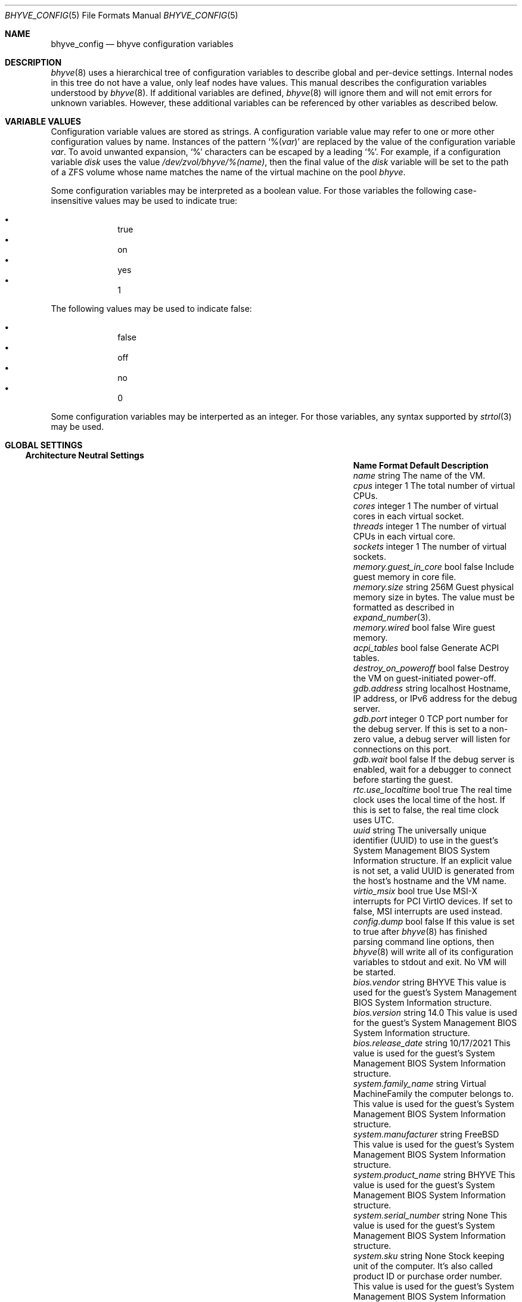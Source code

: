 .\" SPDX-License-Identifier: BSD-2-Clause
.\"
.\" Copyright (c) 2021 John H. Baldwin <jhb@FreeBSD.org>
.\"
.\" Redistribution and use in source and binary forms, with or without
.\" modification, are permitted provided that the following conditions
.\" are met:
.\" 1. Redistributions of source code must retain the above copyright
.\"    notice, this list of conditions and the following disclaimer.
.\" 2. Redistributions in binary form must reproduce the above copyright
.\"    notice, this list of conditions and the following disclaimer in the
.\"    documentation and/or other materials provided with the distribution.
.\"
.\" THIS SOFTWARE IS PROVIDED BY THE AUTHOR AND CONTRIBUTORS ``AS IS'' AND
.\" ANY EXPRESS OR IMPLIED WARRANTIES, INCLUDING, BUT NOT LIMITED TO, THE
.\" IMPLIED WARRANTIES OF MERCHANTABILITY AND FITNESS FOR A PARTICULAR PURPOSE
.\" ARE DISCLAIMED.  IN NO EVENT SHALL THE AUTHOR OR CONTRIBUTORS BE LIABLE
.\" FOR ANY DIRECT, INDIRECT, INCIDENTAL, SPECIAL, EXEMPLARY, OR CONSEQUENTIAL
.\" DAMAGES (INCLUDING, BUT NOT LIMITED TO, PROCUREMENT OF SUBSTITUTE GOODS
.\" OR SERVICES; LOSS OF USE, DATA, OR PROFITS; OR BUSINESS INTERRUPTION)
.\" HOWEVER CAUSED AND ON ANY THEORY OF LIABILITY, WHETHER IN CONTRACT, STRICT
.\" LIABILITY, OR TORT (INCLUDING NEGLIGENCE OR OTHERWISE) ARISING IN ANY WAY
.\" OUT OF THE USE OF THIS SOFTWARE, EVEN IF ADVISED OF THE POSSIBILITY OF
.\" SUCH DAMAGE.
.\"
.Dd August 19, 2022
.Dt BHYVE_CONFIG 5
.Os
.Sh NAME
.Nm bhyve_config
.Nd "bhyve configuration variables"
.Sh DESCRIPTION
.Xr bhyve 8
uses a hierarchical tree of configuration variables to describe global and
per-device settings.
Internal nodes in this tree do not have a value,
only leaf nodes have values.
This manual describes the configuration variables understood by
.Xr bhyve 8 .
If additional variables are defined,
.Xr bhyve 8
will ignore them and will not emit errors for unknown variables.
However, these additional variables can be referenced by other
variables as described below.
.Sh VARIABLE VALUES
Configuration variable values are stored as strings.
A configuration variable value may refer to one or more other
configuration values by name.
Instances of the pattern
.Sq % Ns Pq Ar var
are replaced by the value of the configuration variable
.Va var .
To avoid unwanted expansion,
.Sq %
characters can be escaped by a leading
.Sq % .
For example,
if a configuration variable
.Va disk
uses the value
.Pa /dev/zvol/bhyve/%(name) ,
then the final value of the
.Va disk
variable will be set to the path of a ZFS volume whose name matches
the name of the virtual machine on the pool
.Pa bhyve .
.Pp
Some configuration variables may be interpreted as a boolean value.
For those variables the following case-insensitive values may be used to
indicate true:
.Pp
.Bl -bullet -offset indent -compact
.It
true
.It
on
.It
yes
.It
1
.El
.Pp
The following values may be used to indicate false:
.Pp
.Bl -bullet -offset indent -compact
.It
false
.It
off
.It
no
.It
0
.El
.Pp
Some configuration variables may be interperted as an integer.
For those variables,
any syntax supported by
.Xr strtol 3
may be used.
.Sh GLOBAL SETTINGS
.Ss Architecture Neutral Settings
.Bl -column "memory.guest_in_core" "integer" "Default"
.It Sy Name Ta Sy Format Ta Sy Default Ta Sy Description
.It Va name Ta string Ta Ta
The name of the VM.
.It Va cpus Ta integer Ta 1 Ta
The total number of virtual CPUs.
.It Va cores Ta integer Ta 1 Ta
The number of virtual cores in each virtual socket.
.It Va threads Ta integer Ta 1 Ta
The number of virtual CPUs in each virtual core.
.It Va sockets Ta integer Ta 1 Ta
The number of virtual sockets.
.It Va memory.guest_in_core Ta bool Ta false Ta
Include guest memory in core file.
.It Va memory.size Ta string Ta 256M Ta
Guest physical memory size in bytes.
The value must be formatted as described in
.Xr expand_number 3 .
.It Va memory.wired Ta bool Ta false Ta
Wire guest memory.
.It Va acpi_tables Ta bool Ta false Ta
Generate ACPI tables.
.It Va destroy_on_poweroff Ta bool Ta false Ta
Destroy the VM on guest-initiated power-off.
.It Va gdb.address Ta string Ta localhost Ta
Hostname, IP address, or IPv6 address for the debug server.
.It Va gdb.port Ta integer Ta 0 Ta
TCP port number for the debug server.
If this is set to a non-zero value, a debug server
will listen for connections on this port.
.It Va gdb.wait Ta bool Ta false Ta
If the debug server is enabled, wait for a debugger to connect
before starting the guest.
.It Va rtc.use_localtime Ta bool Ta true Ta
The real time clock uses the local time of the host.
If this is set to false, the real time clock uses UTC.
.It Va uuid Ta string Ta Ta
The universally unique identifier (UUID) to use in the guest's
System Management BIOS System Information structure.
If an explicit value is not set, a valid UUID is generated from
the host's hostname and the VM name.
.It Va virtio_msix Ta bool Ta true Ta
Use MSI-X interrupts for PCI VirtIO devices.
If set to false, MSI interrupts are used instead.
.It Va config.dump Ta bool Ta false Ta
If this value is set to true after
.Xr bhyve 8
has finished parsing command line options,
then
.Xr bhyve 8
will write all of its configuration variables to stdout and exit.
No VM will be started.
.It Va bios.vendor Ta string Ta BHYVE Ta
This value is used for the guest's System Management BIOS System Information structure.
.It Va bios.version Ta string Ta 14.0 Ta
This value is used for the guest's System Management BIOS System Information structure.
.It Va bios.release_date Ta string Ta 10/17/2021 Ta
This value is used for the guest's System Management BIOS System Information structure.
.It Va system.family_name Ta string Ta Virtual Machine Ta
Family the computer belongs to.
This value is used for the guest's System Management BIOS System Information structure.
.It Va system.manufacturer Ta string Ta FreeBSD Ta
This value is used for the guest's System Management BIOS System Information structure.
.It Va system.product_name Ta string Ta BHYVE Ta
This value is used for the guest's System Management BIOS System Information structure.
.It Va system.serial_number Ta string Ta None Ta
This value is used for the guest's System Management BIOS System Information structure.
.It Va system.sku Ta string Ta None Ta
Stock keeping unit of the computer.
It's also called product ID or purchase order number.
This value is used for the guest's System Management BIOS System Information structure.
.It Va system.version Ta string Ta 1.0 Ta
This value is used for the guest's System Management BIOS System Information structure.
.It Va board.manufacturer Ta string Ta FreeBSD Ta
This value is used for the guest's System Management BIOS System Information structure.
.It Va board.product_name Ta string Ta BHYVE Ta
This value is used for the guest's System Management BIOS System Information structure.
.It Va board.version Ta string Ta 1.0 Ta
This value is used for the guest's System Management BIOS System Information structure.
.It Va board.serial_number Ta string Ta None Ta
This value is used for the guest's System Management BIOS System Information structure.
.It Va board.asset_tag Ta string Ta None Ta
This value is used for the guest's System Management BIOS System Information structure.
.It Va board.location Ta string Ta None Ta
Describes the board's location within the chassis.
This value is used for the guest's System Management BIOS System Information structure.
.It Va chassis.manufacturer Ta string Ta FreeBSD Ta
This value is used for the guest's System Management BIOS System Information structure.
.It Va chassis.version Ta string Ta 1.0 Ta
This value is used for the guest's System Management BIOS System Information structure.
.It Va chassis.serial_number Ta string Ta None Ta
This value is used for the guest's System Management BIOS System Information structure.
.It Va chassis.asset_tag Ta string Ta None Ta
This value is used for the guest's System Management BIOS System Information structure.
.It Va chassis.sku Ta string Ta None Ta
Stock keeping unit of the chassis.
It's also called product ID or purchase order number.
This value is used for the guest's System Management BIOS System Information structure.
.El
.Ss x86-Specific Settings
.Bl -column "x86.vmexit_on_pause" "integer" "Default"
.It Sy Name Ta Sy Format Ta Sy Default Ta Sy Description
.It Va x86.mptable Ta bool Ta true Ta
Generate an MPTable.
.It Va x86.x2apic Ta bool Ta false Ta
Configure guest's local APICs in x2APIC mode.
.It Va x86.strictio Ta bool Ta false Ta
Exit if a guest accesses an I/O port that is not emulated.
By default, writes are ignored and reads return all bits set.
.It Va x86.strictmsr Ta bool Ta true Ta
Inject a general protection fault if a guest accesses a Model Specific
Register (MSR) that is not emulated.
If this is false, writes are ignored and reads return zero.
.It Va x86.vmexit_on_hlt Ta bool Ta false Ta
Force a VM exit when a guest CPU executes the
.Dv HLT
instruction.
This allows idle guest CPUs to yield the host CPU.
.It Va x86.vmexit_on_pause Ta bool Ta false Ta
Force a VM exit when a guest CPU executes the
.Dv PAUSE
instruction.
.El
.Sh DEVICE SETTINGS
Device settings are stored under a device node.
The device node's name is set by the parent bus of the device.
.Ss PCI Device Settings
PCI devices are described by a device node named
.Dq pci Ns Ar bus . Ns Ar slot . Ns Ar function
where each of
.Ar bus ,
.Ar slot ,
and
.Ar function
are formatted as decimal values with no padding.
All PCI device nodes must contain a configuration variable named
.Dq device
which specifies the device model to use.
The following PCI device models are supported:
.Bl -tag -indent
.It Li hostbridge
Provide a simple PCI-Host bridge device.
This is usually configured at pci0:0:0 and is required by most guest
operating systems.
.It Li ahci
AHCI storage controller.
.It Li e1000
Intel e82545 network interface.
.It Li fbuf
VGA framebuffer device attached to VNC server.
.It Li lpc
LPC PCI-ISA bridge with COM1-COM4 16550 serial ports,
a boot ROM,
and an optional debug/test device.
This device must be configured on bus 0.
.It Li hda
High Definition audio controller.
.It Li nvme
NVM Express (NVMe) controller.
.It Li passthru
PCI pass-through device.
.It Li uart
PCI 16550 serial device.
.It Li virtio-9p
VirtIO 9p (VirtFS) interface.
.It Li virtio-blk
VirtIO block storage interface.
.It Li virtio-console
VirtIO console interface.
.It Li virtio-net
VirtIO network interface.
.It Li virtio-rnd
VirtIO RNG interface.
.It Li virtio-scsi
VirtIO SCSI interface.
.It Li xhci
Extensible Host Controller Interface (XHCI) USB controller.
.El
.Ss USB Device Settings
USB controller devices contain zero or more child USB devices
attached to slots.
Each USB device stores its settings in a node named
.Dq slot. Ns Va N
under the controller's device node.
.Va N
is the number of the slot to which the USB device is attached.
Note that USB slot numbers begin at 1.
All USB device nodes must contain a configuration variable named
.Dq device
which specifies the device model to use.
The following USB device models are supported:
.Bl -tag -indent
.It Li tablet
A USB tablet device which provides precise cursor synchronization
when using VNC.
.El
.Ss Block Device Settings
Block devices use the following settings to configure their backing store.
These settings are stored in the configuration node of the respective device.
.Bl -column "sectorsize" "logical[/physical]" "Default"
.It Sy Name Ta Sy Format Ta Sy Default Ta Sy Description
.It path Ta string Ta Ta
The path of the file or disk device to use as the backing store.
.It nocache Ta bool Ta false Ta
Disable caching on the backing file by opening the backing file with
.Dv O_DIRECT .
.It nodelete Ta bool Ta false Ta
Disable emulation of guest trim requests via
.Dv DIOCGDELETE
requests.
.It sync Ta bool Ta false Ta
Write changes to the backing file with synchronous writes.
.It direct Ta bool Ta false Ta
An alias for
.Va sync .
.It ro Ta bool Ta false Ta
Disable writes to the backing file.
.It sectorsize Ta Va logical Ns Op / Ns Va physical Ta Ta
Specify the logical and physical sector size of the emulated disk.
If the physical size is not specified,
it is equal to the logical size.
.El
.Ss Network Backend Settings
Network devices use the following settings to configure their backend.
The backend is responsible for passing packets between the device model
and a desired destination.
Configuring a backend requires setting the
.Va backend
variable.
The type of a backend can either be set explicitly via the
.Va type
variable
or it can be inferred from the value of
.Va backend .
.Pp
The following types of backends are supported:
.Bl -tag -width "netgraph"
.It tap
Use the
.Xr tap 4
interface named in
.Va backend
as the backend.
.It netgraph
Use a
.Xr netgraph 4
socket hook as the backend.
This backend uses the following additional variables:
.Bl -column "peerhook" "Format" "Default"
.It Sy Name Ta Sy Format Ta Sy Default Ta Sy Description
.It Va path Ta string Ta Ta
The name of the
.Xr netgraph 4
destination node.
.It Va peerhook Ta string Ta Ta
The name of the destination hook.
.It Va socket Ta string Ta Ta
The name of the created
.Xr ng_socket 4
node.
.It Va hook Ta string Ta vmlink Ta
The name of the source hook on the created
.Xr ng_socket 4
node.
.El
.It netmap
Use
.Xr netmap 4
either on a network interface or a port on a
.Xr vale 4
bridge as the backend.
The value of
.Va backend
is passed to
.Xr nm_open
to connect to a netmap port.
.El
.Pp
If
.Va type
is not specified explicitly, then it is inferred from
.Va backend
based on the following patterns:
.Bl -column -offset indent "valuebridge:port"
.It Sy Pattern Ta Sy Type
.It tap Ns Va N Ta tap
.It vmnet Ns Va N Ta tap
.It netgraph Ta netgraph
.It netmap: Ns Va interface Ta netmap
.It vale Ns Va bridge : Ns Va port Ta netmap
.El
.Ss UART Device Settings
.Bl -column "Name" "Format" "Default"
.It Sy Name Ta Sy Format Ta Sy Default Ta Sy Description
.It Va path Ta path Ta Ta
Backend device for the serial port.
Either the pathname of a character device or
.Dq stdio
to use standard input and output of the
.Xr bhyve 8
process.
.El
.Ss Host Bridge Settings
.Bl -column "vendor" "integer" "Default"
.It Sy Name Ta Sy Format Ta Sy Default Ta Sy Description
.It Va vendor Ta integer Ta 0x1275 Ta
PCI vendor ID.
.It Va devid Ta integer Ta 0x1275 Ta
PCI device ID.
.El
.Ss AHCI Controller Settings
AHCI controller devices contain zero or more ports each of which
provides a storage device.
Each port stores its settings in a node named
.Dq port. Ns Va N
under the controller's device node.
The
.Va N
values are formatted as successive decimal values starting with 0.
In addition to the block device settings described above, each
port supports the following settings:
.Bl -column "model" "integer" "generated"
.It Sy Name Ta Sy Format Ta Sy Default Ta Sy Description
.It Va type Ta string Ta Ta
The type of storage device to emulate.
Must be set to either
.Dq cd
or
.Dq hd .
.It Va nmrr Ta integer Ta 0 Ta
Nominal Media Rotation Rate, also known as RPM.
A value 1 of indicates a device with no rate such as a Solid State Disk.
.It Va ser Ta string Ta generated Ta
Serial number of up to twenty characters.
A default serial number is generated using a hash of the backing
store's pathname.
.It Va rev Ta string Ta 001 Ta
Revision number of up to eight characters.
.It Va model Ta string Ta Ta
Model number of up to forty characters.
Separate default model strings are used for
.Dq cd
and
.Dq hd
device types.
.El
.Ss e1000 Settings
In addition to the network backend settings,
Intel e82545 network interfaces support the following variables:
.Bl -column "Name" "MAC address" "generated"
.It Sy Name Ta Sy Format Ta Sy Default Ta Sy Description
.It Va mac Ta MAC address Ta generated Ta
MAC address.
If an explicit address is not provided,
a MAC address is generated from a hash of the device's PCI address.
.El
.Ss Frame Buffer Settings
.Bl -column "password" "[IP:]port" "127.0.0.1:5900"
.It Sy Name Ta Sy Format Ta Sy Default Ta Sy Description
.It Va wait Ta bool Ta false Ta
Wait for a remote connection before starting the VM.
.It Va rfb Ta Oo Ar IP Ns : Oc Ns Ar port Ta 127.0.0.1:5900 Ta
TCP address to listen on for remote connections.
The IP address must be given as a numeric address.
IPv6 addresses must be enclosed in square brackets and
support scoped identifiers as described in
.Xr getaddrinfo 3 .
A bare port number may be given in which case the IPv4
localhost address is used.
.It Va vga Ta string Ta io Ta
VGA configuration.
More details are provided in
.Xr bhyve 8 .
.It Va w Ta integer Ta 1024 Ta
Frame buffer width in pixels.
.It Va h Ta integer Ta 768 Ta
Frame buffer height in pixels.
.It Va password Ta string Ta Ta
Password to use for VNC authentication.
This type of authentication is known to be cryptographically weak and is not
intended for use on untrusted networks.
.El
.Ss High Definition Audio Settings
.Bl -column "Name" "Format" "Default"
.It Sy Name Ta Sy Format Ta Sy Default Ta Sy Description
.It Va play Ta path Ta Ta
Host playback device,
typically
.Pa /dev/dsp0 .
.It Va rec Ta path Ta Ta
Host recording device,
typically
.Pa /dev/dsp0 .
.El
.Ss LPC Device Settings
The LPC bridge stores its configuration under a top-level
.Va lpc
node rather than under the PCI LPC device's node.
The following nodes are available under
.Va lpc :
.Bl -column "pc-testdev" "Format" "Default"
.It Sy Name Ta Sy Format Ta Sy Default Ta Sy Description
.It Va bootrom Ta path Ta Ta
Path to a boot ROM.
The contents of this file are copied into the guest's
memory ending just before the 4GB physical address.
If a boot ROM is present, a firmware interface device is
also enabled for use by the boot ROM.
.It Va com1 Ta node Ta Ta
Settings for the COM1 serial port device.
.It Va com2 Ta node Ta Ta
Settings for the COM2 serial port device.
.It Va com3 Ta node Ta Ta
Settings for the COM3 serial port device.
.It Va com4 Ta node Ta Ta
Settings for the COM4 serial port device.
.It Va pc-testdev Ta bool Ta false Ta
Enable the PC debug/test device.
.El
.Ss NVMe Controller Settings
Each NVMe controller supports a single storage device.
The device can be backed either by a memory disk described by the
.Va ram
variable, or a block device using the the block device settings described above.
In addition, each controller supports the following settings:
.Bl -column "ioslots" "Format" "Default"
.It Sy Name Ta Sy Format Ta Sy Default Ta Sy Description
.It Va maxq Ta integer Ta 16 Ta
Maximum number of I/O submission and completion queue pairs.
.It Va qsz Ta integer Ta 2058 Ta
Number of elements in each I/O queue.
.It Va ioslots Ta integer Ta 8 Ta
Maximum number of concurrent I/O requests.
.It Va sectsz Ta integer Ta Ta
Sector size.
Can be one of 512, 4096, or 8192.
Devices backed by a memory disk use 4096 as the default.
Devices backed by a block device use the block device's sector size
as the default.
.It Va ser Ta string Ta Ta
Serial number of up to twenty characters.
A default serial number is generated using a hash of the device's PCI address.
.It Va eui64 Ta integer Ta Ta
IEEE Extended Unique Identifier.
If an EUI is not provided, a default is generated using a checksum of the
device's PCI address.
.It Va dsm Ta string Ta auto Ta
Whether or not to advertise DataSet Management support.
One of
.Dq auto ,
.Dq enable ,
or
.Dq disable .
The
.Dq auto
setting only advertises support if the backing store supports
resource freeing, for example via TRIM.
.It Va ram Ta integer Ta Ta
If set, allocate a memory disk as the backing store.
The value of this variable is the size of the memory disk in megabytes.
.El
.Ss PCI Passthrough Settings
The
.Xr ppt 4
device driver must be attached to the
PCI device being passed through.
The device to pass through can be identified either by name or its
host PCI bus location.
.Bl -column "Name" "integer" "Default"
.It Sy Name Ta Sy Format Ta Sy Default Ta Sy Description
.It Va bus Ta integer Ta Ta
Host PCI bus address of device to pass through.
.It Va slot Ta integer Ta Ta
Host PCI slot address of device to pass through.
.It Va func Ta integer Ta Ta
Host PCI function address of device to pass through.
.It Va pptdev Ta string Ta Ta
Name of a
.Xr ppt 4
device to pass through.
.It Va rom Ta path Ta Ta
ROM file of the device which will be executed by OVMF to init the device.
.El
.Ss VirtIO 9p Settings
Each VirtIO 9p device exposes a single filesystem from a host path.
.Bl -column "sharename" "Format" "Default"
.It Sy Name Ta Sy Format Ta Sy Default Ta Sy Description
.It Va sharename Ta string Ta Ta
The share name exposed to the guest.
.It Va path Ta path Ta Ta
The path of a directory on the host to export to the guest.
.It Va ro Ta bool Ta false Ta
If true, the guest filesystem is read-only.
.El
.Ss VirtIO Block Device Settings
In addition to the block device settings described above, each
VirtIO block device supports the following settings:
.Bl -column "model" "integer" "generated"
.It Sy Name Ta Sy Format Ta Sy Default Ta Sy Description
.It Va ser Ta string Ta generated Ta
Serial number of up to twenty characters.
A default serial number is generated using a hash of the backing
store's pathname.
.El
.Ss VirtIO Console Device Settings
Each VirtIO Console device contains one or more console ports.
Each port stores its settings in a node named
.Dq port. Ns Va N
under the controller's device node.
The
.Va N
values are formatted as successive decimal values starting with 0.
Each port supports the following settings:
.Bl -column "Name" "Format" "Default"
.It Sy Name Ta Sy Format Ta Sy Default Ta Sy Description
.It Va name Ta string Ta Ta
The name of the port exposed to the guest.
.It Va path Ta path Ta Ta
The path of a UNIX domain socket providing the host connection for the port.
.El
.Ss VirtIO Network Interface Settings
In addition to the network backend settings,
VirtIO network interfaces support the following variables:
.Bl -column "Name" "MAC address" "generated"
.It Sy Name Ta Sy Format Ta Sy Default Ta Sy Description
.It Va mac Ta MAC address Ta generated Ta
MAC address.
If an explicit address is not provided,
a MAC address is generated from a hash of the device's PCI address.
.It Va mtu Ta integer Ta 1500 Ta
The largest supported MTU advertised to the guest.
.El
.Ss VirtIO SCSI Settings
.Bl -column "Name" "integer" "Default"
.It Sy Name Ta Sy Format Ta Sy Default Ta Sy Description
.It Va dev Ta path Ta Ta
The path of a CAM target layer (CTL) device to export:
.Pa /dev/cam/ctl Ns Oo Ar pp . Ns Ar vp Oc .
.It Va iid Ta integer Ta 0 Ta
Initiator ID to use when sending requests to the CTL port.
.El
.Sh SEE ALSO
.Xr expand_number 3 ,
.Xr getaddrinfo 3 ,
.Xr strtol 3 ,
.Xr netgraph 4 ,
.Xr netmap 4 ,
.Xr ng_socket 4 ,
.Xr tap 4 ,
.Xr vale 4 ,
.Xr vmnet 4 ,
.Xr bhyve 8
